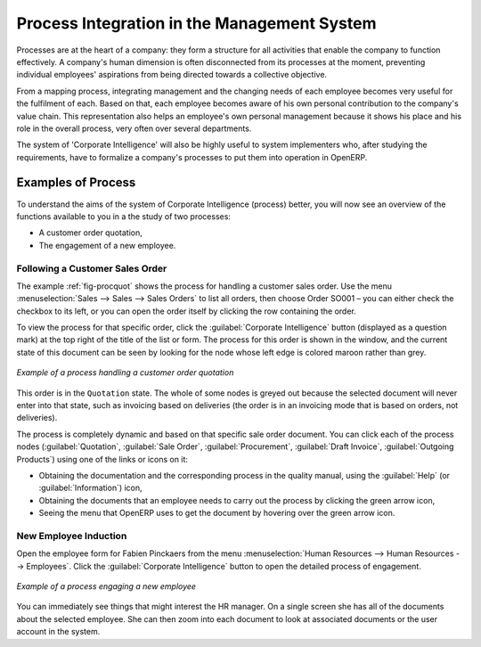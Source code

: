 .. index::
   single: process integration
   
Process Integration in the Management System
============================================

Processes are at the heart of a company: they form a structure for all
activities that enable the company to function effectively. A company's human
dimension is often disconnected from its processes at the moment, preventing
individual employees' aspirations from being directed towards a collective
objective.

From a mapping process, integrating management and the changing needs of each
employee becomes very useful for the fulfilment of each. Based on that, each
employee becomes aware of his own personal contribution to the company's value
chain. This representation also helps an employee's own personal management
because it shows his place and his role in the overall process, very often over
several departments.

The system of 'Corporate Intelligence' will also be highly useful to system
implementers who, after studying the requirements, have to formalize a
company's processes to put them into operation in OpenERP.

Examples of Process
-------------------

To understand the aims of the system of Corporate Intelligence (process)
better, you will now see an overview of the functions available to you in a the study of
two processes:

* A customer order quotation,

* The engagement of a new employee.

.. index::
   single: process; customer order

Following a Customer Sales Order
^^^^^^^^^^^^^^^^^^^^^^^^^^^^^^^^

The example :ref:`fig-procquot` shows the process for handling a customer sales order. Use
the menu :menuselection:`Sales --> Sales --> Sales Orders` to list all orders, then choose
Order SO001 – you can either check the checkbox to its left, or you can open
the order itself by clicking the row containing the order.

To view the process for that specific order, click the :guilabel:`Corporate Intelligence`
button (displayed as a question mark) at the
top right of the title of the list or form. The process for this order is shown in the
window, and the current state of this document can be seen by looking for the
node whose left edge is colored maroon rather than grey.

.. _fig-procquot:

.. figure:: images/process_quotation_flow.png
   :scale: 75
   :align: center

   *Example of a process handling a customer order quotation*

This order is in the ``Quotation`` state. The whole of some nodes is greyed out
because the selected document will never enter into that state, such as
invoicing based on deliveries (the order is in an invoicing mode that is based
on orders, not deliveries).

The process is completely dynamic and based on that specific sale order
document. You can click each of the process nodes (:guilabel:`Quotation`, :guilabel:`Sale Order`,
:guilabel:`Procurement`, :guilabel:`Draft Invoice`, :guilabel:`Outgoing Products`) using one of the
links or icons on it:

* Obtaining the documentation and the corresponding process in the quality manual, using the
  :guilabel:`Help` (or :guilabel:`Information`) icon,

* Obtaining the documents that an employee needs to carry out the process by clicking the green
  arrow icon,

* Seeing the menu that OpenERP uses to get the document by hovering over the green arrow icon.

.. index::
   single: process; new employee

New Employee Induction
^^^^^^^^^^^^^^^^^^^^^^

Open the employee form for Fabien Pinckaers from the menu
:menuselection:`Human Resources --> Human Resources --> Employees`.
Click the :guilabel:`Corporate Intelligence` button to open the detailed
process of engagement.

.. figure:: images/process_employee_flow.png
   :scale: 75
   :align: center

   *Example of a process engaging a new employee*

You can immediately see things that might interest the HR manager. On a single
screen she has all of the documents about the selected employee. She can then
zoom into each document to look at associated documents or
the user account in the system.

.. Copyright © Open Object Press. All rights reserved.

.. You may take electronic copy of this publication and distribute it if you don't
.. change the content. You can also print a copy to be read by yourself only.

.. We have contracts with different publishers in different countries to sell and
.. distribute paper or electronic based versions of this book (translated or not)
.. in bookstores. This helps to distribute and promote the OpenERP product. It
.. also helps us to create incentives to pay contributors and authors using author
.. rights of these sales.

.. Due to this, grants to translate, modify or sell this book are strictly
.. forbidden, unless Tiny SPRL (representing Open Object Press) gives you a
.. written authorisation for this.

.. Many of the designations used by manufacturers and suppliers to distinguish their
.. products are claimed as trademarks. Where those designations appear in this book,
.. and Open Object Press was aware of a trademark claim, the designations have been
.. printed in initial capitals.

.. While every precaution has been taken in the preparation of this book, the publisher
.. and the authors assume no responsibility for errors or omissions, or for damages
.. resulting from the use of the information contained herein.

.. Published by Open Object Press, Grand Rosière, Belgium
